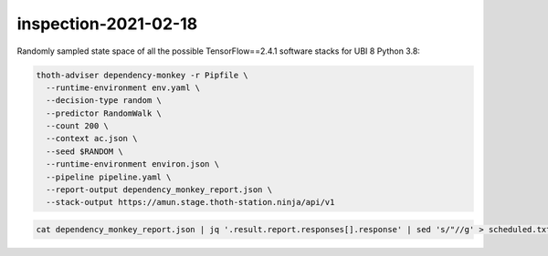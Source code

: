 inspection-2021-02-18
---------------------

Randomly sampled state space of all the possible TensorFlow==2.4.1 software
stacks for UBI 8 Python 3.8:

.. code-block:: console

  thoth-adviser dependency-monkey -r Pipfile \
    --runtime-environment env.yaml \
    --decision-type random \
    --predictor RandomWalk \
    --count 200 \
    --context ac.json \
    --seed $RANDOM \
    --runtime-environment environ.json \
    --pipeline pipeline.yaml \
    --report-output dependency_monkey_report.json \
    --stack-output https://amun.stage.thoth-station.ninja/api/v1

.. code-block:: console

  cat dependency_monkey_report.json | jq '.result.report.responses[].response' | sed 's/"//g' > scheduled.txt
